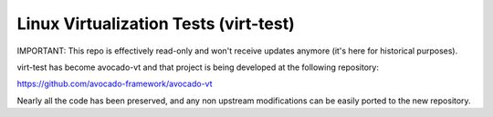 ======================================
Linux Virtualization Tests (virt-test)
======================================

IMPORTANT: This repo is effectively read-only and won't
receive updates anymore (it's here for historical purposes).

virt-test has become avocado-vt and that project is being developed
at the following repository:

https://github.com/avocado-framework/avocado-vt

Nearly all the code has been preserved, and any non upstream
modifications can be easily ported to the new repository.
